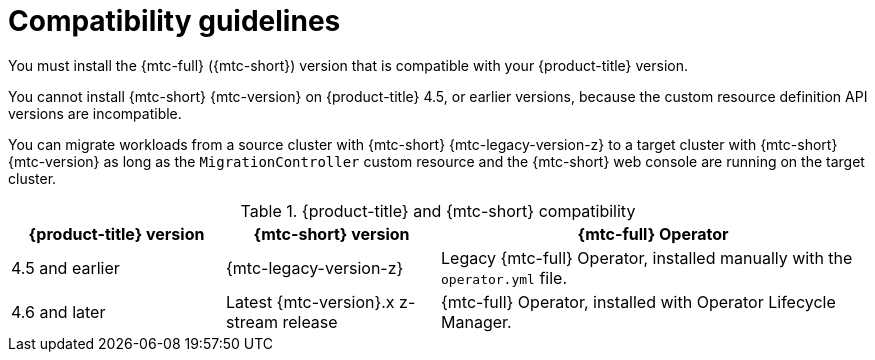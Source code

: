 // Module included in the following assemblies:
//
// * migrating_from_ocp_3_to_4/installing-3-4.adoc
// * migrating_from_ocp_3_to_4/installing-restricted-3-4.adoc
// * migration_toolkit_for_containers/installing-mtc.adoc
// * migration_toolkit_for_containers/installing-mtc-restricted.adoc

[id="migration-compatibility-guidelines_{context}"]
= Compatibility guidelines

You must install the {mtc-full} ({mtc-short}) version that is compatible with your {product-title} version.

You cannot install {mtc-short} {mtc-version} on {product-title} 4.5, or earlier versions, because the custom resource definition API versions are incompatible.

You can migrate workloads from a source cluster with {mtc-short} {mtc-legacy-version-z} to a target cluster with {mtc-short} {mtc-version} as long as the `MigrationController` custom resource and the {mtc-short} web console are running on the target cluster.

[cols="1,1,2", options="header"]
.{product-title} and {mtc-short} compatibility
|===
|{product-title} version |{mtc-short} version |{mtc-full} Operator

|4.5 and earlier |{mtc-legacy-version-z} |Legacy {mtc-full} Operator, installed manually with the `operator.yml` file.

|4.6 and later |Latest {mtc-version}.x z-stream release |{mtc-full} Operator, installed with Operator Lifecycle Manager.
|===
